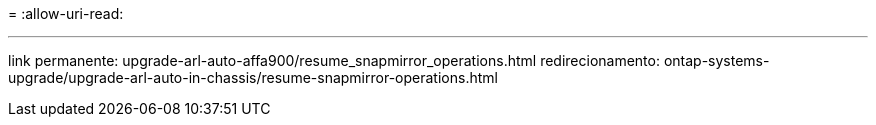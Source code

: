 = 
:allow-uri-read: 


'''
link permanente: upgrade-arl-auto-affa900/resume_snapmirror_operations.html redirecionamento: ontap-systems-upgrade/upgrade-arl-auto-in-chassis/resume-snapmirror-operations.html
